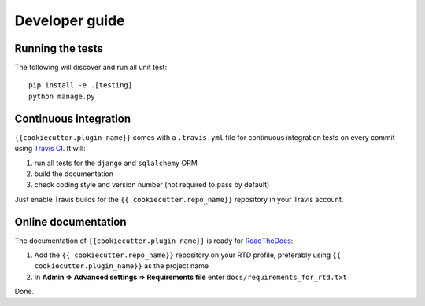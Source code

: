 ===============
Developer guide
===============

Running the tests
+++++++++++++++++

The following will discover and run all unit test::

    pip install -e .[testing]
    python manage.py

Continuous integration
++++++++++++++++++++++

``{{cookiecutter.plugin_name}}`` comes with a ``.travis.yml`` file for continuous integration tests on every commit using `Travis CI <http://travis-ci.org/>`_. It will:

#. run all tests for the ``django`` and ``sqlalchemy`` ORM
#. build the documentation
#. check coding style and version number (not required to pass by default)

Just enable Travis builds for the ``{{ cookiecutter.repo_name}}`` repository in your Travis account. 

Online documentation
++++++++++++++++++++

The documentation of ``{{cookiecutter.plugin_name}}``
is ready for `ReadTheDocs <https://readthedocs.org/>`_:

#. Add the ``{{ cookiecutter.repo_name}}`` repository on your RTD profile, preferably using ``{{ cookiecutter.plugin_name}}`` as the project name
#. In **Admin => Advanced settings => Requirements file** enter ``docs/requirements_for_rtd.txt``

Done.

